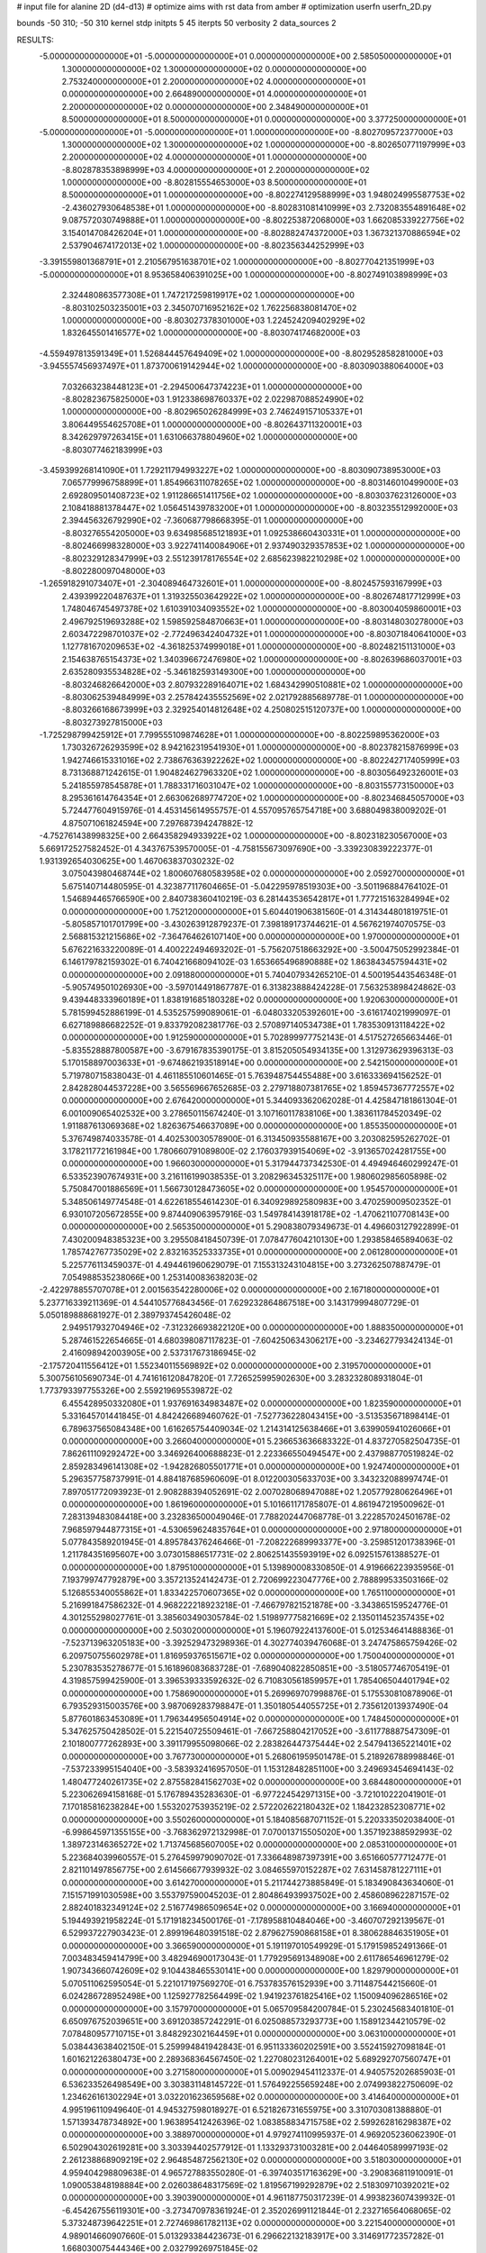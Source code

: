 # input file for alanine 2D (d4-d13)
# optimize aims with rst data from amber
# optimization
userfn       userfn_2D.py

bounds       -50 310; -50 310
kernel       stdp
initpts 5 45
iterpts     50
verbosity    2
data_sources    2


RESULTS:
 -5.000000000000000E+01 -5.000000000000000E+01  0.000000000000000E+00       2.585050000000000E+01
  1.300000000000000E+02  1.300000000000000E+02  0.000000000000000E+00       2.753240000000000E+01
  2.200000000000000E+02  4.000000000000000E+01  0.000000000000000E+00       2.664890000000000E+01
  4.000000000000000E+01  2.200000000000000E+02  0.000000000000000E+00       2.348490000000000E+01
  8.500000000000000E+01  8.500000000000000E+01  0.000000000000000E+00       3.377250000000000E+01
 -5.000000000000000E+01 -5.000000000000000E+01  1.000000000000000E+00      -8.802709572377000E+03
  1.300000000000000E+02  1.300000000000000E+02  1.000000000000000E+00      -8.802650771197999E+03
  2.200000000000000E+02  4.000000000000000E+01  1.000000000000000E+00      -8.802878353898999E+03
  4.000000000000000E+01  2.200000000000000E+02  1.000000000000000E+00      -8.802815554653000E+03
  8.500000000000000E+01  8.500000000000000E+01  1.000000000000000E+00      -8.802274129588999E+03
  1.948024995587753E+02 -2.436027930648538E+01  1.000000000000000E+00      -8.802831081410999E+03
  2.732083554891648E+02  9.087572030749888E+01  1.000000000000000E+00      -8.802253872068000E+03
  1.662085339227756E+02  3.154014708426204E+01  1.000000000000000E+00      -8.802882474372000E+03
  1.367321370886594E+02  2.537904674172013E+02  1.000000000000000E+00      -8.802356344252999E+03
 -3.391559801368791E+01  2.210567951638701E+02  1.000000000000000E+00      -8.802770421351999E+03
 -5.000000000000000E+01  8.953658406391025E+00  1.000000000000000E+00      -8.802749103898999E+03
  2.324480863577308E+01  1.747217259819917E+02  1.000000000000000E+00      -8.803102503235001E+03
  2.345070716952162E+02  1.762256838081470E+02  1.000000000000000E+00      -8.803027378301000E+03
  1.224524209402929E+02  1.832645501416577E+02  1.000000000000000E+00      -8.803074174682000E+03
 -4.559497813591349E+01  1.526844457649409E+02  1.000000000000000E+00      -8.802952858281000E+03
 -3.945557456937497E+01  1.873700619142944E+02  1.000000000000000E+00      -8.803090388064000E+03
  7.032663238448123E+01 -2.294500647374223E+01  1.000000000000000E+00      -8.802823675825000E+03
  1.912338698760337E+02  2.022987088524990E+02  1.000000000000000E+00      -8.802965026284999E+03
  2.746249157105337E+01  3.806449554625708E+01  1.000000000000000E+00      -8.802643711320001E+03
  8.342629797263415E+01  1.631066378804960E+02  1.000000000000000E+00      -8.803077462183999E+03
 -3.459399268141090E+01  1.729211794993227E+02  1.000000000000000E+00      -8.803090738953000E+03
  7.065779996758899E+01  1.854966311078265E+02  1.000000000000000E+00      -8.803146010499000E+03
  2.692809501408723E+02  1.911286651411756E+02  1.000000000000000E+00      -8.803037623126000E+03
  2.108418881378447E+02  1.056451439783200E+01  1.000000000000000E+00      -8.803235512992000E+03
  2.394456326792990E+02 -7.360687798668395E-01  1.000000000000000E+00      -8.803276554205000E+03
  9.634985685121893E+01  1.092538660430331E+01  1.000000000000000E+00      -8.802466998328000E+03
  3.922741140084906E+01  2.937490329357853E+02  1.000000000000000E+00      -8.802329128347999E+03
  2.551239178176554E+02  2.685623982210298E+02  1.000000000000000E+00      -8.802280097048000E+03
 -1.265918291073407E+01 -2.304089464732601E+01  1.000000000000000E+00      -8.802457593167999E+03
  2.439399220487637E+01  1.319325503642922E+02  1.000000000000000E+00      -8.802674817712999E+03
  1.748046745497378E+02  1.610391034093552E+02  1.000000000000000E+00      -8.803004059860001E+03
  2.496792519693288E+02  1.598592584870663E+01  1.000000000000000E+00      -8.803148030278000E+03
  2.603472298701037E+02 -2.772496342404732E+01  1.000000000000000E+00      -8.803071840641000E+03
  1.127781670209653E+02 -4.361825374999018E+01  1.000000000000000E+00      -8.802482151131000E+03
  2.154638765154373E+02  1.340396672476980E+02  1.000000000000000E+00      -8.802639686037001E+03
  2.635280935534828E+02 -5.346182593149300E+00  1.000000000000000E+00      -8.803246826642000E+03
  2.807932289164071E+02  1.684342990510881E+02  1.000000000000000E+00      -8.803062539484999E+03
  2.257842435552569E+02  2.021792885689778E-01  1.000000000000000E+00      -8.803266168673999E+03
  2.329254014812648E+02  4.250802515120737E+00  1.000000000000000E+00      -8.803273927815000E+03
 -1.725298799425912E+01  7.799555109874628E+01  1.000000000000000E+00      -8.802259895362000E+03
  1.730326726293599E+02  8.942162319541930E+01  1.000000000000000E+00      -8.802378215876999E+03
  1.942746615331016E+02  2.738676363922262E+02  1.000000000000000E+00      -8.802242717405999E+03
  8.731368871242615E-01  1.904824627963320E+02  1.000000000000000E+00      -8.803056492326001E+03
  5.241855978545878E+01  1.788331716031047E+02  1.000000000000000E+00      -8.803155773150000E+03
  8.295361614764354E+01  2.663062689774720E+02  1.000000000000000E+00      -8.802346845057000E+03       5.724477604915976E-01       4.453145614955757E-01  4.557095765754718E+00  3.688049838009202E-01  4.875071061824594E+00  7.297687394247882E-12
 -4.752761438998325E+00  2.664358294933922E+02  1.000000000000000E+00      -8.802318230567000E+03       5.669172527582452E-01       4.343767539570005E-01 -4.758155673097690E+00 -3.339230839222377E-01  1.931392654030625E+00  1.467063837030232E-02
  3.075043980468744E+02  1.800607680583958E+02  0.000000000000000E+00       2.059270000000000E+01       5.675140714480595E-01       4.323877117604665E-01 -5.042295978519303E+00 -3.501196884764102E-01  1.546894465766590E+00  2.840738360410219E-03
  6.281443536542817E+01  1.777215163284994E+02  0.000000000000000E+00       1.752120000000000E+01       5.604401906381560E-01       4.314344801819751E-01 -5.805857101701799E+00 -3.430263912879237E-01  7.398189173744621E-01  4.567621974070575E-03
  2.568815321215686E+02 -7.364764626107140E+00  0.000000000000000E+00       1.970000000000000E+01       5.676221633220089E-01       4.400222494693202E-01 -5.756207518663292E+00 -3.500475052992384E-01  6.146179782159302E-01  6.740421668094102E-03
  1.653665496890888E+02  1.863843457594431E+02  0.000000000000000E+00       2.091880000000000E+01       5.740407934265210E-01       4.500195443546348E-01 -5.905749501026930E+00 -3.597014491867787E-01  6.313823888424228E-01  7.563253898424862E-03
  9.439448333960189E+01  1.838191685180328E+02  0.000000000000000E+00       1.920630000000000E+01       5.781599452886199E-01       4.535257599089061E-01 -6.048033205392601E+00 -3.616174021999097E-01  6.627189886682252E-01  9.833792082381776E-03
  2.570897140534738E+01  1.783530913118422E+02  0.000000000000000E+00       1.912590000000000E+01       5.702899977752143E-01       4.517527265663446E-01 -5.835528887800587E+00 -3.679167835390175E-01  3.815205054934135E+00  1.312973629396313E-03
  5.170158897003633E+01 -9.674862193518914E+00  0.000000000000000E+00       2.542150000000000E+01       5.719780715838043E-01       4.461185510601465E-01  5.763948754455488E+00  3.616333694156252E-01  2.842828044537228E+00  3.565569667652685E-03
  2.279718807381765E+02  1.859457367772557E+02  0.000000000000000E+00       2.676420000000000E+01       5.344093362062028E-01       4.425847181861304E-01  6.001009065402532E+00  3.278650115674240E-01  3.107160117838106E+00  1.383611784520349E-02
  1.911887613069368E+02  1.826367546637089E+00  0.000000000000000E+00       1.855350000000000E+01       5.376749874033578E-01       4.402530030578900E-01  6.313450935588167E+00  3.203082595262702E-01  3.178211772161984E+00  1.780660791089800E-02
  2.176037939154069E+02 -3.913657024281755E+00  0.000000000000000E+00       1.966030000000000E+01       5.317944737342530E-01       4.494946460299247E-01  6.533523907674931E+00  3.216116199038535E-01  3.208296345325117E+00  1.980602985605898E-02
  5.750847001886569E+01  1.566730128473605E+02  0.000000000000000E+00       1.954570000000000E+01       5.348506149774548E-01       4.622618554614230E-01  6.340929892580983E+00  3.470259009502352E-01  6.930107205672855E+00  9.874409063957916E-03
  1.549784143918178E+02 -1.470621107708143E+00  0.000000000000000E+00       2.565350000000000E+01       5.290838079349673E-01       4.496603127922899E-01  7.430200948385323E+00  3.295508418450739E-01  7.078477604210130E+00  1.293858465894063E-02
  1.785742767735029E+02  2.832163525333735E+01  0.000000000000000E+00       2.061280000000000E+01       5.225776113459037E-01       4.494461960629079E-01  7.155313243104815E+00  3.273262507887479E-01  7.054988535238066E+00  1.253140083638203E-02
 -2.422978855707078E+01  2.001563542280006E+02  0.000000000000000E+00       2.167180000000000E+01       5.237716339211369E-01       4.544105776843456E-01  7.629232864867518E+00  3.143179994807729E-01  5.050189888681927E-01  2.389793745426048E-02
  2.949517932704946E+02 -7.312326693822120E+00  0.000000000000000E+00       1.888350000000000E+01       5.287461522654665E-01       4.680398087117823E-01 -7.604250634306217E+00 -3.234627793424134E-01  2.416098942003905E+00  2.537317673186945E-02
 -2.175720411556412E+01  1.552340115569892E+02  0.000000000000000E+00       2.319570000000000E+01       5.300756105690734E-01       4.741616120847820E-01  7.726525995902630E+00  3.283232808931804E-01  1.773793397755326E+00  2.559219695539872E-02
  6.455428950332080E+01  1.937691634983487E+02  0.000000000000000E+00       1.823590000000000E+01       5.331645701441845E-01       4.842426689460762E-01 -7.527736228043415E+00 -3.513535671898414E-01  6.789637565084348E+00  1.616265754409034E-02
  1.214314125638466E+01  3.639905941026066E+01  0.000000000000000E+00       3.266040000000000E+01       5.236653636683322E-01       4.837270582504735E-01  7.862611109292472E+00  3.346926400688823E-01  2.223366550494547E+00  2.437988770519824E-02
  2.859283496141308E+02 -1.942826805501771E+01  0.000000000000000E+00       1.924740000000000E+01       5.296357758737991E-01       4.884187685960609E-01  8.012200305633703E+00  3.343232088997474E-01  7.897051772093923E-01  2.908288394052691E-02
  2.007028068947088E+02  1.205779280626496E+01  0.000000000000000E+00       1.861960000000000E+01       5.101661171785807E-01       4.861947219500962E-01  7.283139483084418E+00  3.232836500049046E-01  7.788202447068778E-01  3.222857024501678E-02
  7.968597944877315E+01 -4.530659624835764E+01  0.000000000000000E+00       2.971800000000000E+01       5.077843589201945E-01       4.895784376246466E-01 -7.208222689993377E+00 -3.259851201738396E-01  1.211784351695607E+00  3.073015886517731E-02
  2.806251435593919E+02  6.092515761388527E-01  0.000000000000000E+00       1.879510000000000E+01       5.139890008330850E-01       4.919666223935956E-01  7.193799747792879E+00  3.357213524142473E-01  2.720699223047776E+00  2.788899533503166E-02
  5.126855340055862E+01  1.833422570607365E+02  0.000000000000000E+00       1.765110000000000E+01       5.216991847586232E-01       4.968222218923218E-01 -7.466797821521878E+00 -3.343865159524776E-01  4.301255298027761E-01  3.385603490305784E-02
  1.519897775821669E+02  2.135011452357435E+02  0.000000000000000E+00       2.503020000000000E+01       5.196079224137600E-01       5.012534641488836E-01 -7.523713963205183E+00 -3.392529473298936E-01  4.302774039476068E-01  3.247475865759426E-02
  6.209750755602978E+01  1.816959376515671E+02  0.000000000000000E+00       1.750040000000000E+01       5.230783535278677E-01       5.161896083683728E-01 -7.689040822850851E+00 -3.518057746705419E-01  4.319857599425900E-01  3.396539333592632E-02
  6.710830561859957E+01  1.785406504401794E+02  0.000000000000000E+00       1.758690000000000E+01       5.269969707998876E-01       5.175530810878906E-01  6.793529315003576E+00  3.987069283798847E-01  1.350180544055725E+01  2.735612013937490E-04
  5.877601863453089E+01  1.796344956504914E+02  0.000000000000000E+00       1.748450000000000E+01       5.347625750428502E-01       5.221540725509461E-01 -7.667258804217052E+00 -3.611778887547309E-01  2.101800777262893E+00  3.391179955098066E-02
  2.283826447375444E+02  2.547941365221401E+02  0.000000000000000E+00       3.767730000000000E+01       5.268061959501478E-01       5.218926788998846E-01 -7.537233995154040E+00 -3.583932416957050E-01  1.153128482851100E+00  3.249693454694143E-02
  1.480477240261735E+02  2.875582841562703E+02  0.000000000000000E+00       3.684480000000000E+01       5.223062694158168E-01       5.176789435283630E-01 -6.977224542971315E+00 -3.721010222041901E-01  7.170185816238284E+00  1.553202753935219E-02
  2.572202622180432E+02  1.184232852308771E+02  0.000000000000000E+00       3.550260000000000E+01       5.184085687071152E-01       5.220333502038400E-01 -6.998645971355155E+00 -3.768362972132998E-01  7.070013715505020E+00  1.357192388592993E-02
  1.389723146365272E+02  1.713745685607005E+02  0.000000000000000E+00       2.085310000000000E+01       5.223684039960557E-01       5.276459979090702E-01  7.336648987397391E+00  3.651660577712477E-01  2.821101497856775E+00  2.614566677939932E-02
  3.084655970152287E+02  7.631458781227111E+01  0.000000000000000E+00       3.614270000000000E+01       5.211744273885849E-01       5.183490843634060E-01  7.151571991030598E+00  3.553797590045203E-01  2.804864939937502E+00  2.458608962287157E-02
  2.882401832349124E+02  2.516774986509654E+02  0.000000000000000E+00       3.166940000000000E+01       5.194493921958224E-01       5.171918234500176E-01 -7.178958810484046E+00 -3.460707292139567E-01  6.529937227903423E-01  2.899196480391518E-02
  2.879627590868158E+01  8.380628846351905E+01  0.000000000000000E+00       3.366590000000000E+01       5.191197010549929E-01       5.179159852491366E-01  7.003483459414799E+00  3.482946900173043E-01  1.779295691348908E+00  2.611786546961279E-02
  1.907343660742609E+02  9.104438465530141E+00  0.000000000000000E+00       1.829790000000000E+01       5.070511062595054E-01       5.221017197569270E-01  6.753783576152939E+00  3.711487544215660E-01  6.024286728952498E+00  1.125927782564499E-02
  1.941923761825416E+02  1.150094096286516E+02  0.000000000000000E+00       3.157970000000000E+01       5.065709584200784E-01       5.230245683401810E-01  6.650976752039651E+00  3.691203857242291E-01  6.025088573293773E+00  1.158912344210579E-02
  7.078480957710715E+01  3.848292302164459E+01  0.000000000000000E+00       3.063100000000000E+01       5.038443638402150E-01       5.259994841942843E-01  6.951133360202591E+00  3.552415927098184E-01  1.601621226380473E+00  2.289368364567450E-02
  1.227080231264001E+02  5.689292707560747E+01  0.000000000000000E+00       3.271580000000000E+01       5.009029454112337E-01       4.940575202685903E-01  6.536233526498549E+00  3.303831148145722E-01  1.576492255659248E+00  2.074993822750609E-02
  1.234626161302294E+01  3.032201623659568E+02  0.000000000000000E+00       3.414640000000000E+01       4.995196110949640E-01       4.945327598018927E-01  6.521826731655975E+00  3.310703081388880E-01  1.571393478734892E+00  1.963895412426396E-02
  1.083858834715758E+02  2.599262816298387E+02  0.000000000000000E+00       3.388970000000000E+01       4.979274110995937E-01       4.969205236062390E-01  6.502904302619281E+00  3.303394402577912E-01  1.133293731003281E+00  2.044640589997193E-02
  2.261238868909219E+02  2.964854872562130E+02  0.000000000000000E+00       3.518030000000000E+01       4.959404298809638E-01       4.965727883550280E-01 -6.397403517163629E+00 -3.290836811910091E-01  1.090053848198884E+00  2.026038648317569E-02
  1.819567199292879E+02  2.518309710392021E+02  0.000000000000000E+00       3.390390000000000E+01       4.961187750317239E-01       4.993823607439932E-01 -6.454267556119301E+00 -3.273470978361924E-01  2.352026991121844E-01  2.232716564068065E-02
  5.373248739642251E+01  2.727469861782113E+02  0.000000000000000E+00       3.221540000000000E+01       4.989014660907660E-01       5.013293384423673E-01  6.296622132183917E+00  3.314691772357282E-01  1.668030075444346E+00  2.032799269751845E-02
 -1.099067196828377E+01  1.059058794917623E+02  0.000000000000000E+00       3.419500000000000E+01       4.994343400025756E-01       5.050368155520617E-01  6.299235455828912E+00  3.334080897468894E-01  1.668509340997865E+00  2.040428393340701E-02
  1.002706098336631E+02 -2.846869042627248E+00  0.000000000000000E+00       3.242520000000000E+01       5.011664287823867E-01       5.074989782021182E-01 -6.235772470321842E+00 -3.395846552593424E-01  2.640713581038201E+00  1.762624602955761E-02
 -2.146181096150449E+01  2.589744669780749E+02  0.000000000000000E+00       3.187240000000000E+01       4.988738354644267E-01       5.062604050059055E-01 -6.291343922454420E+00 -3.268821391768980E-01  5.686268335835147E-01  2.404611942237062E-02
 -2.962451140052116E+01  4.248384424910613E+01  0.000000000000000E+00       3.549030000000000E+01       4.896786082506152E-01       4.939590136122788E-01  6.275418370492641E+00  3.229229675614462E-01  3.359506361636078E-01  2.087252702665386E-02
  1.505221512034166E+02  8.720898579970681E+01  0.000000000000000E+00       3.180550000000000E+01       4.911618922889050E-01       4.942787248518569E-01  6.259428333179740E+00  3.228693742736176E-01  3.358942182297719E-01  2.096527968855269E-02
  2.591732930175180E+02  2.201270833015198E+02  0.000000000000000E+00       3.037490000000000E+01       4.926038358994442E-01       4.965062454615009E-01  6.271543744741774E+00  3.243315474215427E-01  3.360929577929426E-01  2.120489603677459E-02